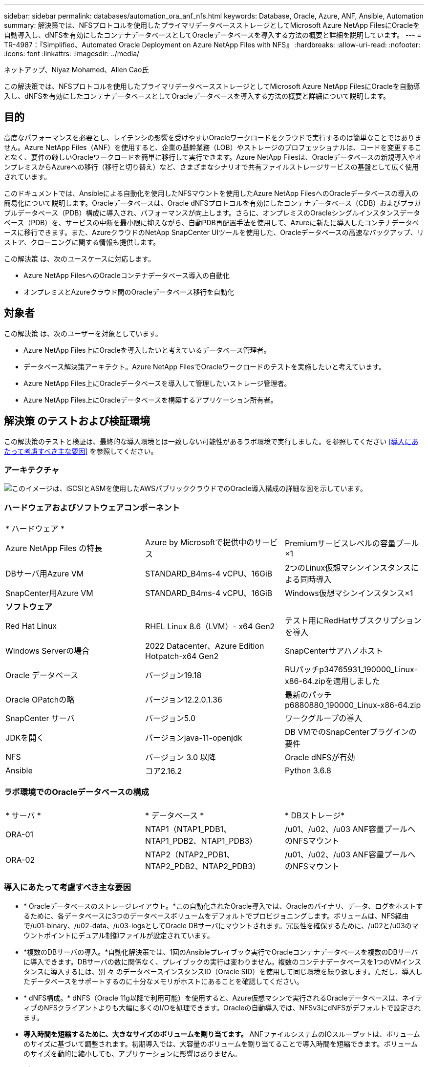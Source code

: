 ---
sidebar: sidebar 
permalink: databases/automation_ora_anf_nfs.html 
keywords: Database, Oracle, Azure, ANF, Ansible, Automation 
summary: 解決策では、NFSプロトコルを使用したプライマリデータベースストレージとしてMicrosoft Azure NetApp FilesにOracleを自動導入し、dNFSを有効にしたコンテナデータベースとしてOracleデータベースを導入する方法の概要と詳細を説明しています。 
---
= TR-4987：『Simplified、Automated Oracle Deployment on Azure NetApp Files with NFS』
:hardbreaks:
:allow-uri-read: 
:nofooter: 
:icons: font
:linkattrs: 
:imagesdir: ../media/


ネットアップ、Niyaz Mohamed、Allen Cao氏

[role="lead"]
この解決策では、NFSプロトコルを使用したプライマリデータベースストレージとしてMicrosoft Azure NetApp FilesにOracleを自動導入し、dNFSを有効にしたコンテナデータベースとしてOracleデータベースを導入する方法の概要と詳細について説明します。



== 目的

高度なパフォーマンスを必要とし、レイテンシの影響を受けやすいOracleワークロードをクラウドで実行するのは簡単なことではありません。Azure NetApp Files（ANF）を使用すると、企業の基幹業務（LOB）やストレージのプロフェッショナルは、コードを変更することなく、要件の厳しいOracleワークロードを簡単に移行して実行できます。Azure NetApp Filesは、Oracleデータベースの新規導入やオンプレミスからAzureへの移行（移行と切り替え）など、さまざまなシナリオで共有ファイルストレージサービスの基盤として広く使用されています。

このドキュメントでは、Ansibleによる自動化を使用したNFSマウントを使用したAzure NetApp FilesへのOracleデータベースの導入の簡易化について説明します。Oracleデータベースは、Oracle dNFSプロトコルを有効にしたコンテナデータベース（CDB）およびプラガブルデータベース（PDB）構成に導入され、パフォーマンスが向上します。さらに、オンプレミスのOracleシングルインスタンスデータベース（PDB）を、サービスの中断を最小限に抑えながら、自動PDB再配置手法を使用して、Azureに新たに導入したコンテナデータベースに移行できます。また、AzureクラウドのNetApp SnapCenter UIツールを使用した、Oracleデータベースの高速なバックアップ、リストア、クローニングに関する情報も提供します。

この解決策 は、次のユースケースに対応します。

* Azure NetApp FilesへのOracleコンテナデータベース導入の自動化
* オンプレミスとAzureクラウド間のOracleデータベース移行を自動化




== 対象者

この解決策 は、次のユーザーを対象としています。

* Azure NetApp Files上にOracleを導入したいと考えているデータベース管理者。
* データベース解決策アーキテクト。Azure NetApp FilesでOracleワークロードのテストを実施したいと考えています。
* Azure NetApp Files上にOracleデータベースを導入して管理したいストレージ管理者。
* Azure NetApp Files上にOracleデータベースを構築するアプリケーション所有者。




== 解決策 のテストおよび検証環境

この解決策のテストと検証は、最終的な導入環境とは一致しない可能性があるラボ環境で実行しました。を参照してください <<導入にあたって考慮すべき主な要因>> を参照してください。



=== アーキテクチャ

image:automation_ora_anf_nfs_archit.png["このイメージは、iSCSIとASMを使用したAWSパブリッククラウドでのOracle導入構成の詳細な図を示しています。"]



=== ハードウェアおよびソフトウェアコンポーネント

[cols="33%, 33%, 33%"]
|===


3+| * ハードウェア * 


| Azure NetApp Files の特長 | Azure by Microsoftで提供中のサービス | Premiumサービスレベルの容量プール×1 


| DBサーバ用Azure VM | STANDARD_B4ms-4 vCPU、16GiB | 2つのLinux仮想マシンインスタンスによる同時導入 


| SnapCenter用Azure VM | STANDARD_B4ms-4 vCPU、16GiB | Windows仮想マシンインスタンス×1 


3+| *ソフトウェア* 


| Red Hat Linux | RHEL Linux 8.6（LVM）- x64 Gen2 | テスト用にRedHatサブスクリプションを導入 


| Windows Serverの場合 | 2022 Datacenter、Azure Edition Hotpatch-x64 Gen2 | SnapCenterサアハノホスト 


| Oracle データベース | バージョン19.18 | RUパッチp34765931_190000_Linux-x86-64.zipを適用しました 


| Oracle OPatchの略 | バージョン12.2.0.1.36 | 最新のパッチp6880880_190000_Linux-x86-64.zip 


| SnapCenter サーバ | バージョン5.0 | ワークグループの導入 


| JDKを開く | バージョンjava-11-openjdk | DB VMでのSnapCenterプラグインの要件 


| NFS | バージョン 3.0 以降 | Oracle dNFSが有効 


| Ansible | コア2.16.2 | Python 3.6.8 
|===


=== ラボ環境でのOracleデータベースの構成

[cols="33%, 33%, 33%"]
|===


3+|  


| * サーバ * | * データベース * | * DBストレージ* 


| ORA-01 | NTAP1（NTAP1_PDB1、NTAP1_PDB2、NTAP1_PDB3） | /u01、/u02、/u03 ANF容量プールへのNFSマウント 


| ORA-02 | NTAP2（NTAP2_PDB1、NTAP2_PDB2、NTAP2_PDB3） | /u01、/u02、/u03 ANF容量プールへのNFSマウント 
|===


=== 導入にあたって考慮すべき主な要因

* * Oracleデータベースのストレージレイアウト。*この自動化されたOracle導入では、Oracleのバイナリ、データ、ログをホストするために、各データベースに3つのデータベースボリュームをデフォルトでプロビジョニングします。ボリュームは、NFS経由で/u01-binary、/u02-data、/u03-logsとしてOracle DBサーバにマウントされます。冗長性を確保するために、/u02と/u03のマウントポイントにデュアル制御ファイルが設定されています。
* *複数のDBサーバの導入。*自動化解決策では、1回のAnsibleプレイブック実行でOracleコンテナデータベースを複数のDBサーバに導入できます。DBサーバの数に関係なく、プレイブックの実行は変わりません。複数のコンテナデータベースを1つのVMインスタンスに導入するには、別 々 のデータベースインスタンスID（Oracle SID）を使用して同じ環境を繰り返します。ただし、導入したデータベースをサポートするのに十分なメモリがホストにあることを確認してください。
* * dNFS構成。* dNFS（Oracle 11g以降で利用可能）を使用すると、Azure仮想マシンで実行されるOracleデータベースは、ネイティブのNFSクライアントよりも大幅に多くのI/Oを処理できます。Oracleの自動導入では、NFSv3にdNFSがデフォルトで設定されます。
* *導入時間を短縮するために、大きなサイズのボリュームを割り当てます。* ANFファイルシステムのIOスループットは、ボリュームのサイズに基づいて調整されます。初期導入では、大容量のボリュームを割り当てることで導入時間を短縮できます。ボリュームのサイズを動的に縮小しても、アプリケーションに影響はありません。
* *データベースのバックアップ。* NetAppは、データベースのバックアップ、リストア、クローニングを実行するためのSnapCenterソフトウェアスイートで、使いやすいUIインターフェイスを備えています。NetAppでは、このような管理ツールを実装して、高速（1分未満）のSnapshotバックアップ、高速（数分）のデータベースリストア、データベースクローンを実現することを推奨しています。




== 解決策 の導入

以降のセクションでは、直接マウントされたデータベースボリュームを使用するAzure NetApp FilesへのOracle 19Cの自動導入とデータベース移行の手順を、NFS経由でAzure VMに順を追って説明します。



=== 導入の前提条件

[%collapsible]
====
導入には、次の前提条件が必要です。

. Azureアカウントがセットアップされ、必要なVNetセグメントとネットワークセグメントがAzureアカウント内に作成されている。
. Azureクラウドポータルから、Azure Linux VMをOracle DBサーバとして導入します。Oracleデータベース用のAzure NetApp Files容量プールとデータベースボリュームを作成します。azureuserからDBサーバへのVM SSH秘密鍵/公開鍵認証を有効にします。環境のセットアップの詳細については、前のセクションのアーキテクチャ図を参照してください。参照先 link:azure_ora_nfile_procedures.html["Azure VMおよびAzure NetApp Files へのOracleの導入手順を順を追って説明します"^] を参照してください。
+

NOTE: ローカルディスクの冗長性を使用して導入されたAzure VMの場合は、VMのルートディスクに少なくとも128Gが割り当てられ、OracleインストールファイルをステージングしてOSスワップファイルを追加するための十分なスペースが確保されていることを確認してください。必要に応じて、/tmplvおよび/rootlv OSパーティションを展開します。データベースボリュームの命名規則がVMname-u01、VMname-u02、およびVMname-u03に準拠していることを確認します。

+
[source, cli]
----
sudo lvresize -r -L +20G /dev/mapper/rootvg-rootlv
----
+
[source, cli]
----
sudo lvresize -r -L +10G /dev/mapper/rootvg-tmplv
----
. Azureクラウドポータルで、NetApp SnapCenter UIツールを最新バージョンで実行するためのWindowsサーバをプロビジョニングします。詳細については、次のリンクを参照してください。 link:https://docs.netapp.com/us-en/snapcenter/install/task_install_the_snapcenter_server_using_the_install_wizard.html["SnapCenter サーバをインストールします"^]
. 最新バージョンのAnsibleとGitがインストールされたAnsibleコントローラノードとしてLinux VMをプロビジョニングします。詳細については、次のリンクを参照してください。 link:../automation/getting-started.html["NetApp解決策 自動化の導入"^] セクション-
`Setup the Ansible Control Node for CLI deployments on RHEL / CentOS` または
`Setup the Ansible Control Node for CLI deployments on Ubuntu / Debian`。
+

NOTE: Ansibleコントローラノードは、SSHポートを介してAzure DB VMにアクセスできるかぎり、オンプレミスまたはAzureクラウドに配置できます。

. NetApp向けOracle Deployment Automation Toolkitのコピーのクローンを作成します。
+
[source, cli]
----
git clone https://bitbucket.ngage.netapp.com/scm/ns-bb/na_oracle_deploy_nfs.git
----
. 権限777のAzure DB VM /tmp/archiveディレクトリにOracle 19Cインストールファイルをステージングします。
+
....
installer_archives:
  - "LINUX.X64_193000_db_home.zip"
  - "p34765931_190000_Linux-x86-64.zip"
  - "p6880880_190000_Linux-x86-64.zip"
....
. 次のビデオをご覧ください。
+
.NFSを使用したAzure NetApp FilesへのOracle導入の簡易化と自動化
video::d1c859b6-e45a-44c7-8361-b10f012fc89b[panopto,width=360]


====


=== 自動化パラメータファイル

[%collapsible]
====
Ansible Playbookは、事前定義されたパラメータを使用してデータベースのインストールと設定のタスクを実行します。このOracle自動化解決策では、プレイブックを実行する前にユーザ入力が必要な3つのユーザ定義パラメータファイルがあります。

* Hosts -自動化プレイブックの実行対象となるターゲットを定義します。
* vars/vars.yml -すべてのターゲットに適用される変数を定義するグローバル変数ファイル。
* host_vars/host_name.yml -名前付きターゲットにのみ適用される変数を定義するローカル変数ファイル。今回のユースケースでは、これらがOracle DBサーバです。


これらのユーザー定義変数ファイルに加えて、必要でない限り変更を必要としないデフォルトパラメータを含むデフォルトの変数ファイルがいくつかあります。次のセクションでは、ユーザ定義の変数ファイルを設定する方法について説明します。

====


=== パラメータファイルの設定

[%collapsible]
====
. Ansibleターゲット `hosts` ファイル構成：
+
[source, shell]
----
# Enter Oracle servers names to be deployed one by one, follow by each Oracle server public IP address, and ssh private key of admin user for the server.
[oracle]
ora_01 ansible_host=10.61.180.21 ansible_ssh_private_key_file=ora_01.pem
ora_02 ansible_host=10.61.180.23 ansible_ssh_private_key_file=ora_02.pem

----
. グローバル `vars/vars.yml` ファイル構成
+
[source, shell]
----
######################################################################
###### Oracle 19c deployment user configuration variables       ######
###### Consolidate all variables from ONTAP, linux and oracle   ######
######################################################################

###########################################
### ONTAP env specific config variables ###
###########################################

# Prerequisite to create three volumes in NetApp ONTAP storage from System Manager or cloud dashboard with following naming convention:
# db_hostname_u01 - Oracle binary
# db_hostname_u02 - Oracle data
# db_hostname_u03 - Oracle redo
# It is important to strictly follow the name convention or the automation will fail.


###########################################
### Linux env specific config variables ###
###########################################

redhat_sub_username: XXXXXXXX
redhat_sub_password: XXXXXXXX


####################################################
### DB env specific install and config variables ###
####################################################

# Database domain name
db_domain: solutions.netapp.com

# Set initial password for all required Oracle passwords. Change them after installation.
initial_pwd_all: XXXXXXXX

----
. ローカルDBサーバ `host_vars/host_name.yml` ora_01.yml、ora_02.ymlなどの構成
+
[source, shell]
----
# User configurable Oracle host specific parameters

# Enter container database SID. By default, a container DB is created with 3 PDBs within the CDB
oracle_sid: NTAP1

# Enter database shared memory size or SGA. CDB is created with SGA at 75% of memory_limit, MB. The grand total of SGA should not exceed 75% available RAM on node.
memory_limit: 8192

# Local NFS lif ip address to access database volumes
nfs_lif: 172.30.136.68

----


====


=== Playbookの実施

[%collapsible]
====
自動化ツールキットには、合計5つのプレイブックが用意されています。それぞれが異なるタスクブロックを実行し、さまざまな目的に対応します。

....
0-all_playbook.yml - execute playbooks from 1-4 in one playbook run.
1-ansible_requirements.yml - set up Ansible controller with required libs and collections.
2-linux_config.yml - execute Linux kernel configuration on Oracle DB servers.
4-oracle_config.yml - install and configure Oracle on DB servers and create a container database.
5-destroy.yml - optional to undo the environment to dismantle all.
....
次のコマンドを使用してプレイブックを実行する方法は3つあります。

. すべての導入プレイブックを1回の組み合わせで実行します。
+
[source, cli]
----
ansible-playbook -i hosts 0-all_playbook.yml -u azureuser -e @vars/vars.yml
----
. 1～4の番号順でプレイブックを1つずつ実行します。
+
[source, cli]]
----
ansible-playbook -i hosts 1-ansible_requirements.yml -u azureuser -e @vars/vars.yml
----
+
[source, cli]
----
ansible-playbook -i hosts 2-linux_config.yml -u azureuser -e @vars/vars.yml
----
+
[source, cli]
----
ansible-playbook -i hosts 4-oracle_config.yml -u azureuser -e @vars/vars.yml
----
. タグを指定して0-all_playbook.ymlを実行します。
+
[source, cli]
----
ansible-playbook -i hosts 0-all_playbook.yml -u azureuser -e @vars/vars.yml -t ansible_requirements
----
+
[source, cli]
----
ansible-playbook -i hosts 0-all_playbook.yml -u azureuser -e @vars/vars.yml -t linux_config
----
+
[source, cli]
----
ansible-playbook -i hosts 0-all_playbook.yml -u azureuser -e @vars/vars.yml -t oracle_config
----
. 環境を元に戻す
+
[source, cli]
----
ansible-playbook -i hosts 5-destroy.yml -u azureuser -e @vars/vars.yml
----


====


=== 実行後の検証

[%collapsible]
====
Playbookの実行後、Oracle DBサーバVMにログインして、Oracleがインストールおよび設定され、コンテナデータベースが正常に作成されたことを確認します。次に、ホストORA-01でのOracleデータベース検証の例を示します。

. NFSマウントの検証
+
....

[azureuser@ora-01 ~]$ cat /etc/fstab

#
# /etc/fstab
# Created by anaconda on Thu Sep 14 11:04:01 2023
#
# Accessible filesystems, by reference, are maintained under '/dev/disk/'.
# See man pages fstab(5), findfs(8), mount(8) and/or blkid(8) for more info.
#
# After editing this file, run 'systemctl daemon-reload' to update systemd
# units generated from this file.
#
/dev/mapper/rootvg-rootlv /                       xfs     defaults        0 0
UUID=268633bd-f9bb-446d-9a1d-8fca4609a1e1 /boot                   xfs     defaults        0 0
UUID=89D8-B037          /boot/efi               vfat    defaults,uid=0,gid=0,umask=077,shortname=winnt 0 2
/dev/mapper/rootvg-homelv /home                   xfs     defaults        0 0
/dev/mapper/rootvg-tmplv /tmp                    xfs     defaults        0 0
/dev/mapper/rootvg-usrlv /usr                    xfs     defaults        0 0
/dev/mapper/rootvg-varlv /var                    xfs     defaults        0 0
/mnt/swapfile swap swap defaults 0 0
172.30.136.68:/ora-01-u01 /u01 nfs rw,bg,hard,vers=3,proto=tcp,timeo=600,rsize=65536,wsize=65536 0 0
172.30.136.68:/ora-01-u02 /u02 nfs rw,bg,hard,vers=3,proto=tcp,timeo=600,rsize=65536,wsize=65536 0 0
172.30.136.68:/ora-01-u03 /u03 nfs rw,bg,hard,vers=3,proto=tcp,timeo=600,rsize=65536,wsize=65536 0 0

[azureuser@ora-01 ~]$ df -h
Filesystem                 Size  Used Avail Use% Mounted on
devtmpfs                   7.7G     0  7.7G   0% /dev
tmpfs                      7.8G     0  7.8G   0% /dev/shm
tmpfs                      7.8G  8.6M  7.7G   1% /run
tmpfs                      7.8G     0  7.8G   0% /sys/fs/cgroup
/dev/mapper/rootvg-rootlv   22G   17G  5.8G  74% /
/dev/mapper/rootvg-usrlv    10G  2.0G  8.1G  20% /usr
/dev/mapper/rootvg-varlv   8.0G  890M  7.2G  11% /var
/dev/sda1                  496M  106M  390M  22% /boot
/dev/mapper/rootvg-homelv 1014M   40M  975M   4% /home
/dev/sda15                 495M  5.9M  489M   2% /boot/efi
/dev/mapper/rootvg-tmplv    12G  8.4G  3.7G  70% /tmp
tmpfs                      1.6G     0  1.6G   0% /run/user/54321
172.30.136.68:/ora-01-u01  500G   11G  490G   3% /u01
172.30.136.68:/ora-01-u03  250G  1.2G  249G   1% /u03
172.30.136.68:/ora-01-u02  250G  7.1G  243G   3% /u02
tmpfs                      1.6G     0  1.6G   0% /run/user/1000

....
. Oracleリスナーの検証
+
....

[azureuser@ora-01 ~]$ sudo su
[root@ora-01 azureuser]# su - oracle
Last login: Thu Feb  1 16:13:44 UTC 2024
[oracle@ora-01 ~]$ lsnrctl status listener.ntap1

LSNRCTL for Linux: Version 19.0.0.0.0 - Production on 01-FEB-2024 16:25:37

Copyright (c) 1991, 2022, Oracle.  All rights reserved.

Connecting to (DESCRIPTION=(ADDRESS=(PROTOCOL=TCP)(HOST=ora-01.internal.cloudapp.net)(PORT=1521)))
STATUS of the LISTENER
------------------------
Alias                     LISTENER.NTAP1
Version                   TNSLSNR for Linux: Version 19.0.0.0.0 - Production
Start Date                01-FEB-2024 16:13:49
Uptime                    0 days 0 hr. 11 min. 49 sec
Trace Level               off
Security                  ON: Local OS Authentication
SNMP                      OFF
Listener Parameter File   /u01/app/oracle/product/19.0.0/NTAP1/network/admin/listener.ora
Listener Log File         /u01/app/oracle/diag/tnslsnr/ora-01/listener.ntap1/alert/log.xml
Listening Endpoints Summary...
  (DESCRIPTION=(ADDRESS=(PROTOCOL=tcp)(HOST=ora-01.hr2z2nbmhnqutdsxgscjtuxizd.jx.internal.cloudapp.net)(PORT=1521)))
  (DESCRIPTION=(ADDRESS=(PROTOCOL=ipc)(KEY=EXTPROC1521)))
  (DESCRIPTION=(ADDRESS=(PROTOCOL=tcps)(HOST=ora-01.hr2z2nbmhnqutdsxgscjtuxizd.jx.internal.cloudapp.net)(PORT=5500))(Security=(my_wallet_directory=/u01/app/oracle/product/19.0.0/NTAP1/admin/NTAP1/xdb_wallet))(Presentation=HTTP)(Session=RAW))
Services Summary...
Service "104409ac02da6352e063bb891eacf34a.solutions.netapp.com" has 1 instance(s).
  Instance "NTAP1", status READY, has 1 handler(s) for this service...
Service "104412c14c2c63cae063bb891eacf64d.solutions.netapp.com" has 1 instance(s).
  Instance "NTAP1", status READY, has 1 handler(s) for this service...
Service "1044174670ad63ffe063bb891eac6b34.solutions.netapp.com" has 1 instance(s).
  Instance "NTAP1", status READY, has 1 handler(s) for this service...
Service "NTAP1.solutions.netapp.com" has 1 instance(s).
  Instance "NTAP1", status READY, has 1 handler(s) for this service...
Service "NTAP1XDB.solutions.netapp.com" has 1 instance(s).
  Instance "NTAP1", status READY, has 1 handler(s) for this service...
Service "ntap1_pdb1.solutions.netapp.com" has 1 instance(s).
  Instance "NTAP1", status READY, has 1 handler(s) for this service...
Service "ntap1_pdb2.solutions.netapp.com" has 1 instance(s).
  Instance "NTAP1", status READY, has 1 handler(s) for this service...
Service "ntap1_pdb3.solutions.netapp.com" has 1 instance(s).
  Instance "NTAP1", status READY, has 1 handler(s) for this service...
The command completed successfully

....
. OracleデータベースとdNFSの検証
+
....

[oracle@ora-01 ~]$ cat /etc/oratab
#
# This file is used by ORACLE utilities.  It is created by root.sh
# and updated by either Database Configuration Assistant while creating
# a database or ASM Configuration Assistant while creating ASM instance.

# A colon, ':', is used as the field terminator.  A new line terminates
# the entry.  Lines beginning with a pound sign, '#', are comments.
#
# Entries are of the form:
#   $ORACLE_SID:$ORACLE_HOME:<N|Y>:
#
# The first and second fields are the system identifier and home
# directory of the database respectively.  The third field indicates
# to the dbstart utility that the database should , "Y", or should not,
# "N", be brought up at system boot time.
#
# Multiple entries with the same $ORACLE_SID are not allowed.
#
#
NTAP1:/u01/app/oracle/product/19.0.0/NTAP1:Y


[oracle@ora-01 ~]$ sqlplus / as sysdba

SQL*Plus: Release 19.0.0.0.0 - Production on Thu Feb 1 16:37:51 2024
Version 19.18.0.0.0

Copyright (c) 1982, 2022, Oracle.  All rights reserved.


Connected to:
Oracle Database 19c Enterprise Edition Release 19.0.0.0.0 - Production
Version 19.18.0.0.0

SQL> select name, open_mode, log_mode from v$database;

NAME      OPEN_MODE            LOG_MODE
--------- -------------------- ------------
NTAP1     READ WRITE           ARCHIVELOG

SQL> show pdbs

    CON_ID CON_NAME                       OPEN MODE  RESTRICTED
---------- ------------------------------ ---------- ----------
         2 PDB$SEED                       READ ONLY  NO
         3 NTAP1_PDB1                     READ WRITE NO
         4 NTAP1_PDB2                     READ WRITE NO
         5 NTAP1_PDB3                     READ WRITE NO
SQL> select name from v$datafile;

NAME
--------------------------------------------------------------------------------
/u02/oradata/NTAP1/system01.dbf
/u02/oradata/NTAP1/sysaux01.dbf
/u02/oradata/NTAP1/undotbs01.dbf
/u02/oradata/NTAP1/pdbseed/system01.dbf
/u02/oradata/NTAP1/pdbseed/sysaux01.dbf
/u02/oradata/NTAP1/users01.dbf
/u02/oradata/NTAP1/pdbseed/undotbs01.dbf
/u02/oradata/NTAP1/NTAP1_pdb1/system01.dbf
/u02/oradata/NTAP1/NTAP1_pdb1/sysaux01.dbf
/u02/oradata/NTAP1/NTAP1_pdb1/undotbs01.dbf
/u02/oradata/NTAP1/NTAP1_pdb1/users01.dbf

NAME
--------------------------------------------------------------------------------
/u02/oradata/NTAP1/NTAP1_pdb2/system01.dbf
/u02/oradata/NTAP1/NTAP1_pdb2/sysaux01.dbf
/u02/oradata/NTAP1/NTAP1_pdb2/undotbs01.dbf
/u02/oradata/NTAP1/NTAP1_pdb2/users01.dbf
/u02/oradata/NTAP1/NTAP1_pdb3/system01.dbf
/u02/oradata/NTAP1/NTAP1_pdb3/sysaux01.dbf
/u02/oradata/NTAP1/NTAP1_pdb3/undotbs01.dbf
/u02/oradata/NTAP1/NTAP1_pdb3/users01.dbf

19 rows selected.

SQL> select name from v$controlfile;

NAME
--------------------------------------------------------------------------------
/u02/oradata/NTAP1/control01.ctl
/u03/orareco/NTAP1/control02.ctl

SQL> select member from v$logfile;

MEMBER
--------------------------------------------------------------------------------
/u03/orareco/NTAP1/onlinelog/redo03.log
/u03/orareco/NTAP1/onlinelog/redo02.log
/u03/orareco/NTAP1/onlinelog/redo01.log

SQL> select svrname, dirname, nfsversion from v$dnfs_servers;

SVRNAME
--------------------------------------------------------------------------------
DIRNAME
--------------------------------------------------------------------------------
NFSVERSION
----------------
172.30.136.68
/ora-01-u02
NFSv3.0

172.30.136.68
/ora-01-u03
NFSv3.0

SVRNAME
--------------------------------------------------------------------------------
DIRNAME
--------------------------------------------------------------------------------
NFSVERSION
----------------

172.30.136.68
/ora-01-u01
NFSv3.0

....
. Oracle Enterprise Manager Expressにログインして、データベースを検証します。
+
image:automation_ora_anf_nfs_em_01.png["このイメージは、Oracle Enterprise Manager Expressのログイン画面を示しています。"] image:automation_ora_anf_nfs_em_02.png["このイメージは、Oracle Enterprise Manager Expressのコンテナデータベースビューを提供します。"]



====


=== OracleデータベースをAzureに移行

[%collapsible]
====
オンプレミスからクラウドへのOracleデータベースの移行は、面倒な作業です。適切な戦略と自動化を使用することで、プロセスを円滑化し、サービスの中断やダウンタイムを最小限に抑えることができます。この詳細な手順に従います。 link:azure_ora_nfile_migration.html#converting-a-single-instance-non-cdb-to-a-pdb-in-a-multitenant-cdb["オンプレミスからAzureクラウドへのデータベース移行"^] を参照してください。

====


=== SnapCenterによるOracleのバックアップ、リストア、クローニング

[%collapsible]
====
NetAppは、Azureクラウドに導入されたOracleデータベースを管理するために、SnapCenter UIツールを推奨しています。詳細については、『TR-4988： link:snapctr_ora_azure_anf.html["SnapCenterを使用したANFでのOracleデータベースのバックアップ、リカバリ、クローン"^] を参照してください。

====


== 追加情報の参照先

このドキュメントに記載されている情報の詳細については、以下のドキュメントや Web サイトを参照してください。

* SnapCenterを使用したANFでのOracleデータベースのバックアップ、リカバリ、クローン
+
link:snapctr_ora_azure_anf.html["SnapCenterを使用したANFでのOracleデータベースのバックアップ、リカバリ、クローン"^]

* Azure NetApp Files の特長
+
link:https://azure.microsoft.com/en-us/products/netapp["https://azure.microsoft.com/en-us/products/netapp"^]

* Oracle Direct NFSの導入
+
link:https://docs.oracle.com/en/database/oracle/oracle-database/19/ladbi/deploying-dnfs.html#GUID-D06079DB-8C71-4F68-A1E3-A75D7D96DCE2["https://docs.oracle.com/en/database/oracle/oracle-database/19/ladbi/deploying-dnfs.html#GUID-D06079DB-8C71-4F68-A1E3-A75D7D96DCE2"^]

* 応答ファイルを使用したOracleデータベースのインストールと設定
+
link:https://docs.oracle.com/en/database/oracle/oracle-database/19/ladbi/installing-and-configuring-oracle-database-using-response-files.html#GUID-D53355E9-E901-4224-9A2A-B882070EDDF7["https://docs.oracle.com/en/database/oracle/oracle-database/19/ladbi/installing-and-configuring-oracle-database-using-response-files.html#GUID-D53355E9-E901-4224-9A2A-B882070EDDF7"^]


